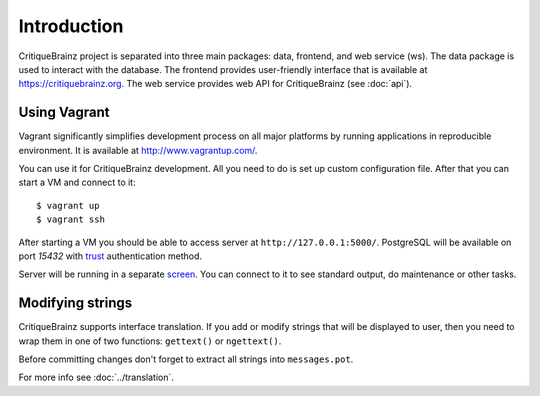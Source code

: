 Introduction
============

CritiqueBrainz project is separated into three main packages: data, frontend, and web service (ws).
The data package is used to interact with the database. The frontend provides user-friendly interface
that is available at https://critiquebrainz.org. The web service provides web API for CritiqueBrainz
(see :doc:`api`).

Using Vagrant
^^^^^^^^^^^^^

Vagrant significantly simplifies development process on all major platforms by running applications in reproducible
environment. It is available at http://www.vagrantup.com/.

You can use it for CritiqueBrainz development. All you need to do is set up custom configuration file.
After that you can start a VM and connect to it::

   $ vagrant up
   $ vagrant ssh

After starting a VM you should be able to access server at ``http://127.0.0.1:5000/``.
PostgreSQL will be available on port *15432* with `trust`_ authentication method.

.. _trust: http://www.postgresql.org/docs/9.1/static/auth-methods.html#AUTH-TRUST

Server will be running in a separate `screen <https://www.gnu.org/software/screen/>`_.
You can connect to it to see standard output, do maintenance or other tasks.

Modifying strings
^^^^^^^^^^^^^^^^^

CritiqueBrainz supports interface translation. If you add or modify strings that will be displayed to user,
then you need to wrap them in one of two functions: ``gettext()`` or ``ngettext()``.

Before committing changes don't forget to extract all strings into ``messages.pot``.

For more info see :doc:`../translation`.
